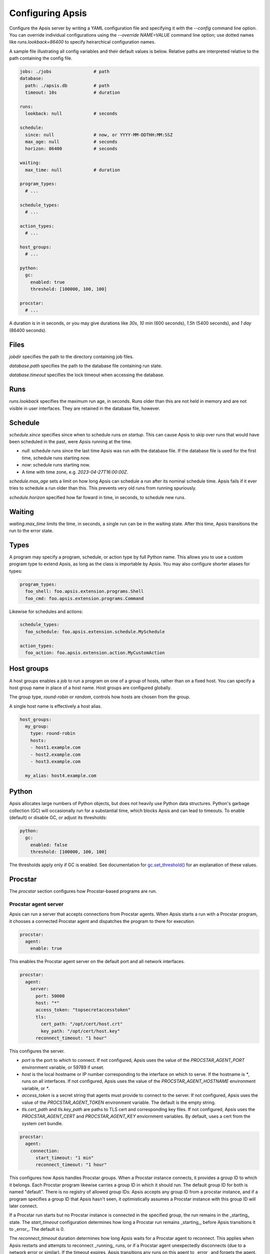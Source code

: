 .. _config:

Configuring Apsis
=================

Configure the Apsis server by writing a YAML configuration file and specifying
it with the `\--config` command line option.  You can override individual
configurations using the `\--override NAME=VALUE` command line option; use dotted
names like `runs.lookback=86400` to specify heirarchical configuration names.

A sample file illustrating all config variables and their default values is
below.  Relative paths are interpreted relative to the path containing the
config file.

.. code:: yaml

    jobs: ./jobs                # path
    database:
      path: ./apsis.db          # path
      timeout: 10s              # duration

    runs:
      lookback: null            # seconds

    schedule:
      since: null               # now, or YYYY-MM-DDTHH:MM:SSZ
      max_age: null             # seconds
      horizon: 86400            # seconds

    waiting:
      max_time: null            # duration

    program_types:
      # ...

    schedule_types:
      # ...

    action_types:
      # ...

    host_groups:
      # ...

    python:
      gc:
        enabled: true
        threshold: [100000, 100, 100]

    procstar:
      # ...


A duration is in in seconds, or you may give durations like `30s`, `10 min`
(600 seconds), `1.5h` (5400 seconds), and `1 day` (86400 seconds).


Files
-----

`jobdir` specifies the path to the directory containing job files.

`database.path` specifies the path to the database file containing run state.

`database.timeout` specifies the lock timeout when accessing the database.


Runs
----

`runs.lookback` specifies the maximum run age, in seconds.  Runs older than this
are not held in memory and are not visible in user interfaces.  They are
retained in the database file, however.


Schedule
--------

`schedule.since` specifies since when to schedule runs *on startup*.  This can
cause Apsis to skip over runs that would have been scheduled in the past, were
Apsis running at the time.

- `null`: schedule runs since the last time Apsis was run with the database
  file.  If the database file is used for the first time, schedule runs starting now.

- `now`: schedule runs starting now.

- A time with time zone, e.g. `2023-04-27T16:00:00Z`.

`schedule.max_age` sets a limit on how long Apsis can schedule a run after its
nominal schedule time.  Apsis fails if it ever tries to schedule a run older
than this.  This prevents very old runs from running spuriously.

`schedule.horizon` specified how far foward in time, in seconds, to schedule new
runs.


Waiting
-------

`waiting.max_time` limits the time, in seconds, a single run can be in the
waiting state.  After this time, Apsis transitions the run to the error state.


Types
-----

A program may specify a program, schedule, or action type by full Python name.  This allows
you to use a custom program type to extend Apsis, as long as the class is importable by
Apsis.  You may also configure shorter aliases for types:

.. code:: yaml

    program_types:
      foo_shell: foo.apsis.extension.programs.Shell
      foo_cmd: foo.apsis.extension.programs.Command

Likewise for schedules and actions:

.. code:: yaml

    schedule_types:
      foo_schedule: foo.apsis.extension.schedule.MySchedule

    action_types:
      foo_action: foo.apsis.extension.action.MyCustomAction


Host groups
-----------

A host groups enables a job to run a program on one of a group of hosts, rather
than on a fixed host.  You can specify a host group name in place of a host
name.  Host groups are configured globally.

The group type, `round-robin` or `random`, controls how hosts are chosen from
the group.

A single host name is effectively a host alias.

.. code:: yaml

    host_groups:
      my_group:
        type: round-robin
        hosts:
        - host1.example.com
        - host2.example.com
        - host3.example.com

      my_alias: host4.example.com


Python
------

Apsis allocates large numbers of Python objects, but does not heavily use Python
data structures.  Python's garbage collection (GC) will occasionally run for a
substantial time, which blocks Apsis and can lead to timeouts.  To enable
(default) or disable GC, or adjust its thresholds:

.. code:: yaml

    python:
      gc:
        enabled: false
        threshold: [100000, 100, 100]

The thresholds apply only if GC is enabled.  See documentation for
`gc.set_threshold()
<https://docs.python.org/3/library/gc.html#gc.set_threshold>`_ for an
explanation of these values.


Procstar
--------

The `procstar` section configures how Procstar-based programs are run.


Procstar agent server
~~~~~~~~~~~~~~~~~~~~~

Apsis can run a server that accepts connections from Procstar agents.  When
Apsis starts a run with a Procstar program, it chooses a connected Procstar
agent and dispatches the program to there for execution.

.. code:: yaml

    procstar:
      agent:
        enable: true

This enables the Procstar agent server on the default port and all network
interfaces.


.. code:: yaml

    procstar:
      agent:
        server:
          port: 50000
          host: "*"
          access_token: "topsecretaccesstoken"
          tls:
            cert_path: "/opt/cert/host.crt"
            key_path: "/opt/cert/host.key"
          reconnect_timeout: "1 hour"

This configures the server.

- `port` is the port to which to connect.  If not configured, Apsis uses the
  value of the `PROCSTAR_AGENT_PORT` environment variable, or 59789 if unset.

- `host` is the local hostname or IP number corresponding to the interface on
  which to serve.  If the hostname is `*`, runs on all interfaces.  If not
  configured, Apsis uses the value of the `PROCSTAR_AGENT_HOSTNAME` environment
  variable, or `*`.

- `access_token` is a secret string that agents must provide to connect to the
  server.  If not configured, Apsis uses the value of the `PROCSTAR_AGENT_TOKEN`
  environment variable.  The default is the empty string.

- `tls.cert_path` and `tls.key_path` are paths to TLS cert and corresponding key
  files.  If not configured, Apsis uses the `PROCSTAR_AGENT_CERT` and
  `PROCSTAR_AGENT_KEY` enviornment variables.  By default, uses a cert from the
  system cert bundle.


.. code:: yaml

    procstar:
      agent:
        connection:
          start_timeout: "1 min"
          reconnect_timeout: "1 hour"

This configures how Apsis handles Procstar groups.  When a Procstar instance
connects, it provides a group ID to which it belongs.  Each Procstar program
likewise carries a group ID in which it should run.  The default group ID for
both is named "default".  There is no registry of allowed group IDs: Apsis
accepts any group ID from a procstar instance, and if a program specifies a
group ID that Apsis hasn't seen, it optimistically assumes a Procstar instance
with this group ID will later connect.

If a Procstar run starts but no Procstar instance is connected in the specified
group, the run remains in the _starting_ state.  The `start_timeout`
configuration determines how long a Procstar run remains _starting_, before
Apsis transitions it to _error_.  The default is 0.

The `reconnect_timeout` duration determines how long Apsis waits for a Procstar
agent to reconnect.  This applies when Apsis restarts and attempts to reconnect
_running_ runs, or if a Procstar agent unexpectedly disconnects (due to a
network error or similar).  If the timeout expires, Apsis transitions any runs
on this agent to _error_ and forgets the agent.


.. code:: yaml

    procstar:
      agent:
        sudo:
          argv: ["/usr/bin/sudo", "--preserve-env", "--home"]

This configures how Procstar invokes `sudo` in agents, to run programs as
another user.  Apsis always adds `--user USERNAME` and `--non-interactive` to
the argv list.


.. code:: yaml

    procstar:
      agent:
        run:
          update_interval: "1 min"
          output_interval" "15 sec"

This configures how often Apsis requests process (including metadata) and output
updates for a run from the agent running it.  If null or omitted, Apsis does not
retrieve process metadata and output while the run is running, only once it
terminates.

